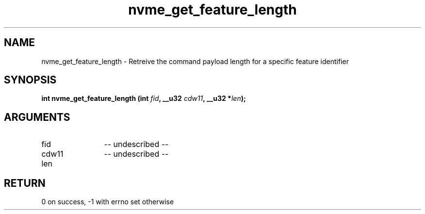 .TH "nvme_get_feature_length" 2 "nvme_get_feature_length" "February 2020" "libnvme Manual"
.SH NAME
nvme_get_feature_length \- Retreive the command payload length for a specific feature identifier
.SH SYNOPSIS
.B "int" nvme_get_feature_length
.BI "(int " fid ","
.BI "__u32 " cdw11 ","
.BI "__u32 *" len ");"
.SH ARGUMENTS
.IP "fid" 12
-- undescribed --
.IP "cdw11" 12
-- undescribed --
.IP "len" 12
.SH "RETURN"
0 on success, -1 with errno set otherwise
